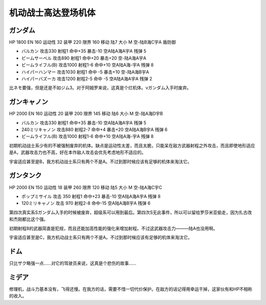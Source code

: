 .. _srw4_units_ms_gundam:

机动战士高达登场机体
==============================

-----------------------------
ガンダム
-----------------------------

HP 1800 EN 160 运动性 32 装甲 220 限界 160 移动 陆7 大小 M 空-陆B海C宇A 盾防御

* バルカン 攻击330 射程1 命中+35 暴击-10 空A陆A海A宇A 残弹 5
* ビームサーベル 攻击890 射程1 命中+20 暴击+20	空-陆A海A宇A
* ビームライフル(B) 攻击1000 射程1-6 命中+10	空A陆A海-宇A 残弹 8
* ハイパーハンマー 攻击1030 射程1 命中 -5 暴击+10	空-陆A海B宇A 
* ハイパーバズーカ 攻击1200 射程2-5 命中 -5 空A陆A海A宇A 残弹 2

比ネモ要强，但是还是不如ジム3。对于阿姆罗来说，这真是个烂机体。νガンダム入手时废弃。

-----------------------------
ガンキャノン
-----------------------------

HP 2000 EN 160 运动性 20 装甲 200 限界 145 移动 陆6 大小 M 空-陆A海D宇B 

* バルカン 攻击330 射程1 命中+35 暴击-10 空A陆A海A宇A 残弹 5
* 240ミリキャノン 攻击880 射程2-7 命中+4 暴击+20	空A陆A海B宇A 残弹 6
* ビームライフル(B) 攻击1000 射程1-6 命中+10	空A陆A海-宇A 残弹 8

初期机动战士系少有的不被强制废弃的机体。缺点是运动性太差，而且太脆，只能呆在敌方武器射程之外攻击，而且即使地形适应是A，武器攻击力也不高，好在本作敌人攻击会优先考虑地形不适应的。

宇宙适应甚至是B，我方机动战士系只有两个不是A。不过到那时候应该有足够的机体来淘汰它。

-----------------------------
ガンタンク
-----------------------------

HP 2000 EN 150 运动性 18 装甲 260 限界 120 移动 陆5 大小 M 空-陆A海C宇C 

* ポップミサイル 攻击 350 射程1 命中+23 暴击-10 空A陆A海A宇A 残弹 8
* 120ミリキャノン 攻击 970 射程2-8 命中-15	空A陆A海B宇A 残弹 6

第四次真实系Sガンダム入手的时候被废弃，超级系可以用到最后。第四次S无此事件，所以可以留给罗莎米亚偷走，因为扎古改和杰刚都比这个强。

初期射程8的武器简直是犯规，而且还能加高性能的强化来增加射程。不过这武器攻击力———陆A也没用啊。

宇宙适应甚至是C，我方机动战士系只有两个不是A。不过到那时候应该有足够的机体来淘汰它。

-----------------------------
ドム
-----------------------------
只比ザク略强一点……对它的驾驶员来说，这真是个悲伤的故事……

-----------------------------
ミデア
-----------------------------
修理机，战斗力基本没有，飞得还慢。在我方的话，需要不惜一切代价保护。在敌方的话记得用幸运干掉，这家伙有和HP不相称的收入。


